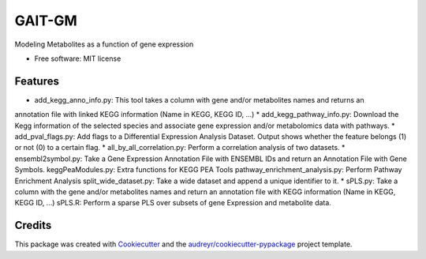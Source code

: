 =======
GAIT-GM
=======


.. image:: https://img.shields.io/pypi/v/gait_gm.svg
        :target: https://pypi.python.org/pypi/gait_gm

.. image:: https://img.shields.io/travis/moskalenko/gait_gm.svg
        :target: https://travis-ci.org/moskalenko/gait_gm


Modeling Metabolites as a function of gene expression


* Free software: MIT license


Features
--------

* add_kegg_anno_info.py: This tool takes a column with gene and/or metabolites names and returns an
annotation file with linked KEGG information (Name in KEGG, KEGG ID, ...)
* add_kegg_pathway_info.py: Download the Kegg information of the selected species and associate
gene expression and/or metabolomics data with pathways.
* add_pval_flags.py: Add flags to a Differential Expression Analysis Dataset. Output shows whether
the feature belongs (1) or not (0) to a certain flag.
* all_by_all_correlation.py: Perform a correlation analysis of two datasets.
* ensembl2symbol.py: Take a Gene Expression Annotation File with ENSEMBL IDs and return an
Annotation File with Gene Symbols.
keggPeaModules.py: Extra functions for KEGG PEA Tools
pathway_enrichment_analysis.py: Perform Pathway Enrichment Analysis
split_wide_dataset.py: Take a wide dataset and append a unique identifier to it.
* sPLS.py: Take a column with the gene and/or metabolites names and return an annotation file with
KEGG information (Name in KEGG, KEGG ID, ...)
sPLS.R: Perform a sparse PLS over subsets of gene Expression and metabolite data.

Credits
-------

This package was created with Cookiecutter_ and the `audreyr/cookiecutter-pypackage`_ project template.

.. _Cookiecutter: https://github.com/audreyr/cookiecutter
.. _`audreyr/cookiecutter-pypackage`: https://github.com/audreyr/cookiecutter-pypackage

